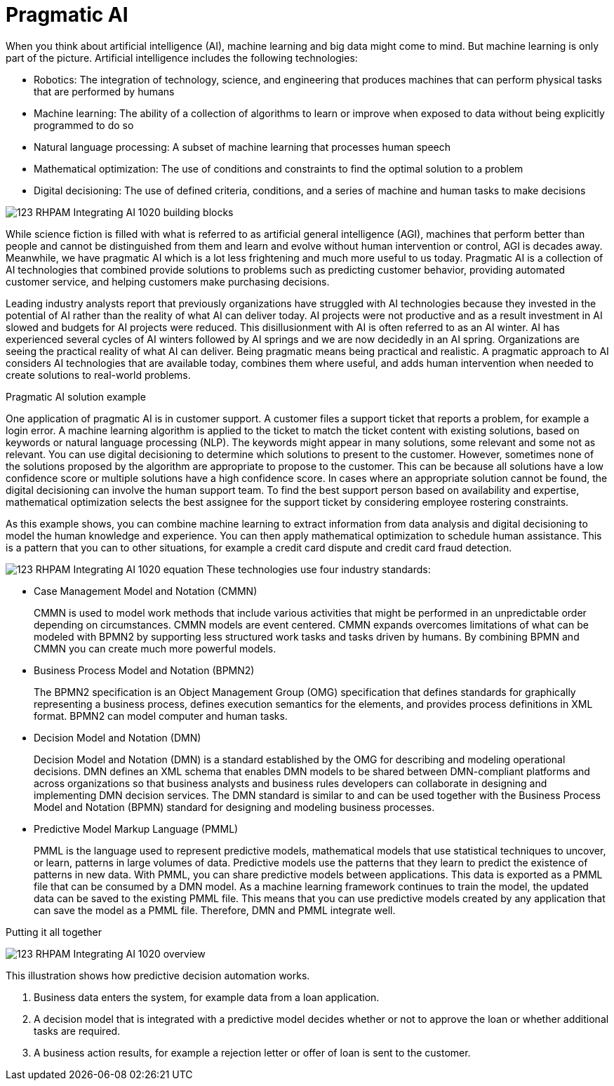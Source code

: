 [id='ai-con_{context}']

= Pragmatic AI

When you think about artificial intelligence (AI), machine learning and big data might come to mind. But machine learning is only part of the picture. Artificial intelligence includes the following technologies:

* Robotics: The integration of technology, science, and engineering that produces machines that can perform physical tasks that are performed by humans
* Machine learning: The ability of a collection of algorithms to learn or improve when exposed to data without being explicitly programmed to do so
* Natural language processing: A subset of machine learning that processes human speech
* Mathematical optimization: The use of conditions and constraints to find the optimal solution to a problem
* Digital decisioning: The use of defined criteria, conditions, and a series of machine and human tasks to make decisions

image:ai/123_RHPAM_Integrating_AI_1020_building-blocks.svg[]

While science fiction is filled with what is referred to as artificial general intelligence (AGI), machines that perform better than people and cannot be distinguished from them and learn and evolve without human intervention or control, AGI is decades away. Meanwhile, we have pragmatic AI which is a lot less frightening and much more useful to us today. Pragmatic AI is a collection of AI technologies that combined provide solutions to problems such as predicting customer behavior, providing automated customer service, and helping customers make purchasing decisions.

Leading industry analysts report that previously organizations have struggled with AI technologies because they invested in the potential of AI rather than the reality of what AI can deliver today. AI projects were not productive and as a result investment in AI slowed and budgets for AI projects were reduced. This disillusionment with AI is often referred to as an AI winter. AI has experienced several cycles of AI winters followed by AI springs and we are now decidedly in an AI spring. Organizations are seeing the practical reality of what AI can deliver. Being pragmatic means being practical and realistic.  A pragmatic approach to AI considers AI technologies that are available today, combines them where useful, and adds human intervention when needed to create solutions to real-world problems.

.Pragmatic AI solution example
////
Note: Keeping for now.
A major transportation company has a fleet of trains and a network of train tracks. The company uses machine learning to identify geographic clusters where trains reported some type of problem. If a train reports a problem when it passes a specific position on the track it is recorded as data and if enough problems are recorded in the same location, you can identify a cluster. But that information is not complete enough to be useful so you can add digital decision to filter the data. For example, you can say that a failure must be a specific type of failure and must be reported by at least three trains. If that condition it met, you can use maths optimization to schedule a repair crew to investigate the track. Or if only one train has the same type of problem more than once at the location, you can use maths optimization to schedule the train for repair.
////

One application of pragmatic AI is in customer support. A customer files a support ticket that reports a problem, for example a login error. A machine learning algorithm is applied to the ticket to match the ticket content with existing solutions, based on keywords or natural language processing (NLP). The keywords might appear in many solutions, some relevant and some not as relevant. You can use digital decisioning to determine which solutions to present to the customer. However, sometimes none of the solutions proposed by the algorithm are appropriate to propose to the customer. This can be because all solutions have a low confidence score or multiple solutions have a high confidence score. In cases where an appropriate solution cannot be found, the digital decisioning can involve the human support team. To find the best support person based on availability and expertise, mathematical optimization selects the best assignee for the support ticket by considering employee rostering constraints.

As this example shows, you can combine machine learning to extract information from data analysis and digital decisioning to model the human knowledge and experience. You can then apply mathematical optimization to schedule human assistance. This is a pattern that you can to other situations, for example a credit card dispute and credit card fraud detection.

image:ai/123_RHPAM_Integrating_AI_1020_equation.svg[]
These technologies use four industry standards:

* Case Management Model and Notation (CMMN)
+
CMMN is used to model work methods that include various activities that might be performed in an unpredictable order depending on circumstances. CMMN models are event centered. CMMN expands overcomes limitations of what can be modeled with BPMN2 by supporting less structured work tasks and tasks driven by humans. By combining BPMN and CMMN you can create much more powerful models.
+
* Business Process Model and Notation (BPMN2)
+
The BPMN2 specification is an Object Management Group (OMG) specification that defines standards for graphically representing a business process, defines execution semantics for the elements, and provides process definitions in XML format. BPMN2 can model computer and human tasks.

* Decision Model and Notation (DMN)
+
Decision Model and Notation (DMN) is a standard established by the OMG for describing and modeling operational decisions. DMN defines an XML schema that enables DMN models to be shared between DMN-compliant platforms and across organizations so that business analysts and business rules developers can collaborate in designing and implementing DMN decision services. The DMN standard is similar to and can be used together with the Business Process Model and Notation (BPMN) standard for designing and modeling business processes.

* Predictive Model Markup Language (PMML)
+
PMML is the language used to represent predictive models, mathematical models that use statistical techniques to uncover, or learn, patterns in large volumes of data. Predictive models use the patterns that they learn to predict the existence of patterns in new data. With PMML, you can share predictive models between applications. This data is exported as a PMML file that can be consumed by a DMN model. As a machine learning framework continues to train the model, the updated data can be saved to the existing PMML file. This means that you can use predictive models created by any application that can save the model as a PMML file. Therefore, DMN and PMML integrate well.

.Putting it all together
image:ai/123_RHPAM_Integrating_AI_1020_overview.svg[]

This illustration shows how predictive decision automation works.

. Business data enters the system, for example data from a loan application.
. A decision model that is integrated with a predictive model decides whether or not to approve the loan or whether additional tasks are required.
. A business action results, for example a rejection letter or offer of loan is sent to the customer.
